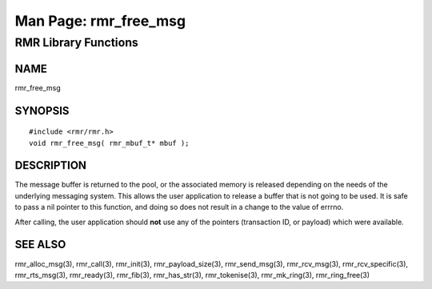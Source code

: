  
 
.. This work is licensed under a Creative Commons Attribution 4.0 International License. 
.. SPDX-License-Identifier: CC-BY-4.0 
.. CAUTION: this document is generated from source in doc/src/rtd. 
.. To make changes edit the source and recompile the document. 
.. Do NOT make changes directly to .rst or .md files. 
 
 
============================================================================================ 
Man Page: rmr_free_msg 
============================================================================================ 
 
RMR Library Functions 
============================================================================================ 
 
 
NAME 
-------------------------------------------------------------------------------------------- 
 
rmr_free_msg 
 
SYNOPSIS 
-------------------------------------------------------------------------------------------- 
 
 
:: 
  
 #include <rmr/rmr.h>
 void rmr_free_msg( rmr_mbuf_t* mbuf );
 
 
 
DESCRIPTION 
-------------------------------------------------------------------------------------------- 
 
The message buffer is returned to the pool, or the associated 
memory is released depending on the needs of the underlying 
messaging system. This allows the user application to release 
a buffer that is not going to be used. It is safe to pass a 
nil pointer to this function, and doing so does not result in 
a change to the value of errrno. 
 
After calling, the user application should **not** use any of 
the pointers (transaction ID, or payload) which were 
available. 
 
SEE ALSO 
-------------------------------------------------------------------------------------------- 
 
rmr_alloc_msg(3), rmr_call(3), rmr_init(3), 
rmr_payload_size(3), rmr_send_msg(3), rmr_rcv_msg(3), 
rmr_rcv_specific(3), rmr_rts_msg(3), rmr_ready(3), 
rmr_fib(3), rmr_has_str(3), rmr_tokenise(3), rmr_mk_ring(3), 
rmr_ring_free(3) 
